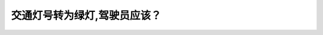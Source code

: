 .. raw:: html

   <div class="question-page">
   <div class="test-name">New加拿大BC驾照考试笔试全真模拟题2024版</div>

.. meta::
   :description: 交通灯号转为绿灯,驾驶员应该？
   :keywords: 温哥华驾照笔试,  温哥华驾照,  BC省驾照笔试绿灯, 路口, 驾驶安全

.. raw:: html

   <div class="question-card">


交通灯号转为绿灯,驾驶员应该？
==============================

.. raw:: html

   <hr>

.. raw:: html

   <div id="q153" class="quiz">
       <div class="option" id="q153-A" onclick="selectOption('q153', 'A', false)">
           A. 在进入路口之前按喇叭
       </div>
       <div class="option" id="q153-B" onclick="selectOption('q153', 'B', false)">
           B. 直接进入路口
       </div>
       <div class="option" id="q153-C" onclick="selectOption('q153', 'C', false)">
           C. 慢驶至路口并准备停车
       </div>
       <div class="option" id="q153-D" onclick="selectOption('q153', 'D', true)">
           D. 在开往十字路口前查看交通情况
       </div>
       <p id="q153-result" class="result"></p>
   </div>

   <hr>

.. dropdown:: ►|explanation|

   绿灯并不总意味着绝对安全，驾驶员在进入路口前需观察交通情况。

.. raw:: html

   <div class="nav-buttons">
       <a href="q152.html" class="button">|prev_question|</a>
       <span class="page-indicator">153 / 200</span>
       <a href="q154.html" class="button">|next_question|</a>
   </div>
   </div>

   </div>
